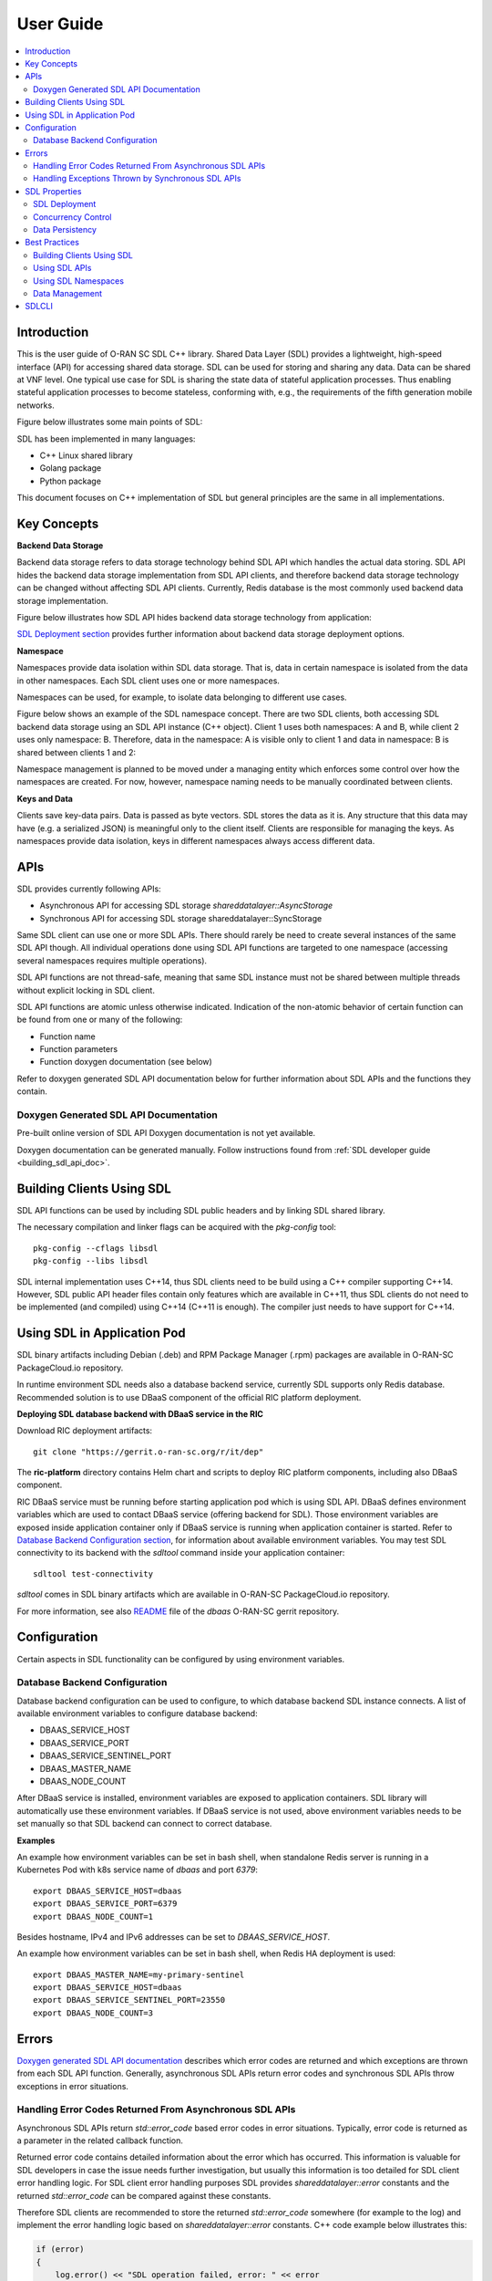 ..
..  Copyright (c) 2019 AT&T Intellectual Property.
..  Copyright (c) 2019 Nokia.
..
..  Licensed under the Creative Commons Attribution 4.0 International
..  Public License (the "License"); you may not use this file except
..  in compliance with the License. You may obtain a copy of the License at
..
..    https://creativecommons.org/licenses/by/4.0/
..
..  Unless required by applicable law or agreed to in writing, documentation
..  distributed under the License is distributed on an "AS IS" BASIS,
..  WITHOUT WARRANTIES OR CONDITIONS OF ANY KIND, either express or implied.
..
..  See the License for the specific language governing permissions and
..  limitations under the License.
..


##########
User Guide
##########

.. raw:: pdf

   PageBreak

.. contents::
   :depth: 3
   :local:

.. raw:: pdf

   PageBreak

Introduction
************

This is the user guide of O-RAN SC SDL C++ library.
Shared Data Layer (SDL) provides a lightweight, high-speed interface (API) for
accessing shared data storage. SDL can be used for storing and sharing any
data. Data can be shared at VNF level. One typical use case for SDL is sharing
the state data of stateful application processes. Thus enabling stateful
application processes to become stateless, conforming with, e.g., the
requirements of the fifth generation mobile networks.

Figure below illustrates some main points of SDL:

.. image:: ./_static/sdl_intro.png
    :align: center
    :alt: SDL introduction

SDL has been implemented in many languages:

* C++ Linux shared library
* Golang package
* Python package

This document focuses on C++ implementation of SDL but general principles are
the same in all implementations.

.. raw:: pdf

   PageBreak

Key Concepts
************

**Backend Data Storage**

Backend data storage refers to data storage technology behind SDL API which
handles the actual data storing. SDL API hides the backend data storage
implementation from SDL API clients, and therefore backend data storage
technology can be changed without affecting SDL API clients. Currently, Redis
database is the most commonly used backend data storage implementation.

Figure below illustrates how SDL API hides backend data storage technology
from application:

.. image:: ./_static/backend_data_storage.png
    :align: center
    :alt: SDL API hides backend data storage technology from application

`SDL Deployment section <#sdl-deployment>`_ provides further information
about backend data storage deployment options.

**Namespace**

Namespaces provide data isolation within SDL data storage. That is, data in
certain namespace is isolated from the data in other namespaces. Each SDL
client uses one or more namespaces.

Namespaces can be used, for example, to isolate data belonging to different
use cases.

Figure below shows an example of the SDL namespace concept. There are two SDL
clients, both accessing SDL backend data storage using an SDL API instance
(C++ object). Client 1 uses both namespaces: A and B, while client 2 uses only
namespace: B. Therefore, data in the namespace: A is visible only to client 1
and data in namespace: B is shared between clients 1 and 2:

.. image:: ./_static/sdl_namespaces.png
    :align: center
    :alt: SDL namespace concept example

Namespace management is planned to be moved under a managing entity which
enforces some control over how the namespaces are created. For now, however,
namespace naming needs to be manually coordinated between clients.

**Keys and Data**

Clients save key-data pairs. Data is passed as byte vectors. SDL stores the
data as it is. Any structure that this data may have (e.g. a serialized JSON)
is meaningful only to the client itself. Clients are responsible for managing
the keys. As namespaces provide data isolation, keys in different namespaces
always access different data.

.. raw:: pdf

   PageBreak

APIs
****

SDL provides currently following APIs:

* Asynchronous API for accessing SDL storage *shareddatalayer::AsyncStorage*
* Synchronous API for accessing SDL storage shareddatalayer::SyncStorage

Same SDL client can use one or more SDL APIs. There should rarely be need to
create several instances of the same SDL API though. All individual operations
done using SDL API functions are targeted to one namespace (accessing several
namespaces requires multiple operations).

SDL API functions are not thread-safe, meaning that same SDL instance must
not be shared between multiple threads without explicit locking in SDL client.

SDL API functions are atomic unless otherwise indicated. Indication of the
non-atomic behavior of certain function can be found from one or many of the
following:

* Function name
* Function parameters
* Function doxygen documentation (see below)

Refer to doxygen generated SDL API documentation below for further information
about SDL APIs and the functions they contain.

Doxygen Generated SDL API Documentation
=======================================

Pre-built online version of SDL API Doxygen documentation is not yet available.

Doxygen documentation can be generated manually. Follow instructions found from
:ref:`SDL developer guide <building_sdl_api_doc>`.

.. raw:: pdf

   PageBreak

Building Clients Using SDL
**************************

SDL API functions can be used by including SDL public headers and by linking
SDL shared library.

The necessary compilation and linker flags can be acquired with the
*pkg-config* tool::

    pkg-config --cflags libsdl
    pkg-config --libs libsdl

SDL internal implementation uses C++14, thus SDL clients need to be build
using a C++ compiler supporting C++14. However, SDL public API header files
contain only features which are available in C++11, thus SDL clients do not
need to be implemented (and compiled) using C++14 (C++11 is enough). The
compiler just needs to have support for C++14.

.. raw:: pdf

   PageBreak

Using SDL in Application Pod
****************************

SDL binary artifacts including Debian (.deb) and RPM Package Manager (.rpm)
packages are available in O-RAN-SC PackageCloud.io repository.

In runtime environment SDL needs also a database backend service, currently
SDL supports only Redis database. Recommended solution is to use DBaaS
component of the official RIC platform deployment.

**Deploying SDL database backend with DBaaS service in the RIC**

Download RIC deployment artifacts::

    git clone "https://gerrit.o-ran-sc.org/r/it/dep"

The **ric-platform** directory contains Helm chart and scripts to deploy RIC
platform components, including also DBaaS component.

RIC DBaaS service must be running before starting application pod which is
using SDL API. DBaaS defines environment variables which are used to contact
DBaaS service (offering backend for SDL). Those environment variables are
exposed inside application container only if DBaaS service is running when
application container is started. Refer to
`Database Backend Configuration section <#database-backend-configuration>`_,
for information about available environment variables.
You may test SDL connectivity to its backend with the *sdltool* command inside
your application container::

    sdltool test-connectivity

*sdltool* comes in SDL binary artifacts which are available in O-RAN-SC
PackageCloud.io repository.

For more information, see also `README <https://gerrit.o-ran-sc.org/r/gitweb?p=ric-plt/dbaas.git;a=blob;f=README.md;h=6391fc45ea762a5b606dcf9f867fac8087b1222f;hb=HEAD>`_
file of the *dbaas* O-RAN-SC gerrit repository.

.. raw:: pdf

   PageBreak

Configuration
*************

Certain aspects in SDL functionality can be configured by using environment
variables.

Database Backend Configuration
==============================

Database backend configuration can be used to configure, to which database
backend SDL instance connects. A list of available environment variables to
configure database backend:

* DBAAS_SERVICE_HOST
* DBAAS_SERVICE_PORT
* DBAAS_SERVICE_SENTINEL_PORT
* DBAAS_MASTER_NAME
* DBAAS_NODE_COUNT

After DBaaS service is installed, environment variables are exposed to
application containers. SDL library will automatically use these environment
variables. If DBaaS service is not used, above environment variables needs to
be set manually so that SDL backend can connect to correct database.

**Examples**

An example how environment variables can be set in bash shell, when standalone
Redis server is running in a Kubernetes Pod with k8s service name of *dbaas* and
port *6379*::

   export DBAAS_SERVICE_HOST=dbaas
   export DBAAS_SERVICE_PORT=6379
   export DBAAS_NODE_COUNT=1

Besides hostname, IPv4 and IPv6 addresses can be set to *DBAAS_SERVICE_HOST*.

An example how environment variables can be set in bash shell, when Redis
HA deployment is used::

   export DBAAS_MASTER_NAME=my-primary-sentinel
   export DBAAS_SERVICE_HOST=dbaas
   export DBAAS_SERVICE_SENTINEL_PORT=23550
   export DBAAS_NODE_COUNT=3

.. raw:: pdf

   PageBreak

Errors
******

`Doxygen generated SDL API documentation <#doxygen-generated-sdl-api-documentation>`_
describes which error codes are returned and which exceptions are thrown from
each SDL API function. Generally, asynchronous SDL APIs return error codes and
synchronous SDL APIs throw exceptions in error situations.

Handling Error Codes Returned From Asynchronous SDL APIs
========================================================

Asynchronous SDL APIs return *std::error_code* based error codes in error
situations. Typically, error code is returned as a parameter in the related
callback function.

Returned error code contains detailed information about the error which has
occurred. This information is valuable for SDL developers in case the issue
needs further investigation, but usually this information is too detailed for
SDL client error handling logic. For SDL client error handling purposes SDL
provides *shareddatalayer::error* constants and the returned *std::error_code*
can be compared against these constants.

Therefore SDL clients are recommended to store the returned *std::error_code*
somewhere (for example to the log) and implement the error handling logic based
on *shareddatalayer::error* constants. C++ code example below illustrates this:

.. code-block:: c++

    if (error)
    {
        log.error() << "SDL operation failed, error: " << error
                    << " message: " << error.message() << std::endl;

        if (error == shareddatalayer::Error::NOT_CONNECTED)
            // Error handling logic for shareddatalayer::Error::NOT_CONNECTED
        else if (error == shareddatalayer::Error::OPERATION_INTERRUPTED)
            // Error handling logic for shareddatalayer::Error::OPERATION_INTERRUPTED
        else if (error == shareddatalayer::Error::BACKEND_FAILURE)
            // Error handling logic for shareddatalayer::Error::BACKEND_FAILURE
        else if (error == shareddatalayer::Error::REJECTED_BY_BACKEND)
            // Error handling logic for shareddatalayer::Error::REJECTED_BY_BACKEND
    }

*error* in the code block above is *std::error_code* type variable which is
returned from some asynchronous SDL API function. *log* is a logging service
what an SDL client is using. Note that this is a simple and incomplete example
for demonstration purposes and not meant to be used as such in real
environment. Complete error handling implementation depends on SDL client and
SDL API function which returned the error. For example, in some cases common
handling for several *shareddatalayer::error* constants might be sufficient.

**Instructions for Error Handling Logic Implementation**

Doxygen documentation contains detailed description for all
shareddatalayer::Error constants. This information helps to design error
handling logic for each shareddatalayer::Error constant. For example, following
information can be found from there:

* What has happened
* Is data modified in the backend data storage
* How to recover from error situation


Handling Exceptions Thrown by Synchronous SDL APIs
==================================================

Synchronous SDL APIs throw exceptions in error situations. There are
corresponding exceptions for all *shareddatalayer::error* constants returned
by asynchronous APIs (see previous section). All exceptions thrown by SDL are
derived from *shareddatalayer::Exception*.
Therefore, a client can catch *shareddatalayer::Exception* in case the client
wants to implement common handling for some SDL originated exceptions. Note
that external services, which SDL uses, can throw exceptions which are not
derived from *shareddatalayer::Exception*.

Below is a C++ code example of a scenario where SDL client does common error
handling for all exceptions thrown from synchronous SDL API:

.. code-block:: c++

    try
    {
        //Code which executes synchronous SDL API function
    }
    catch (const shareddatalayer::Exception& e)
    {
        log.error() << "SDL operation failed, error: " << e.what() << std::endl;
        //Common error handling logic for all SDL errors
    }
    //Catch also non-SDL exceptions (like std::exception) if needed

Below C++ code example has separate handling for shareddatalayer::BackendError
exception and common handling for all other exceptions thrown by SDL:

.. code-block:: c++

    try
    {
        //Code which executes synchronous SDL API function
    }
    catch (const shareddatalayer::BackendError& e)
    {
        log.error() << "SDL operation failed, error: " << e.what() << std::endl;
        //Error handling logic for BackendError
    }
    catch (const shareddatalayer::Exception& e)
    {
        log.error() << "SDL operation failed, error: " << e.what() << std::endl;
        //Common error handling logic for all other SDL errors than BackendError
    }
    //Catch also non-SDL exceptions (like std::exception) if needed

*log* is a logging service what an SDL client is using. Note that these are
simple and incomplete examples for demonstration purposes and they are not
meant to be used as such in real environment.

**Instructions for Error Handling Logic Implementation**

Doxygen documentation contains documentation for all exceptions thrown by SDL.
This documentation contains information which helps to design error handling
logic for each exception. For exceptions having corresponding error code,
exception documentation is usually a reference to corresponding error code
documentation.

Each SDL API function, which throws exceptions, has a link to the documentation
of those exceptions. This link can be found from the Doxygen documentation of
given SDL API function.

.. raw:: pdf

   PageBreak

SDL Properties
**************

This chapter discusses how certain general data storage related aspects work in
SDL. Discussed subjects include, for example, concurrency control and data
persistency.

SDL Deployment
==============

Production environments are typically deployed so that SDL backend data storage
and SDL clients are in different nodes (e.g. VM, container).

There are two different supported deployment modes for SDL backend data
storage:

* Standalone (single DB node without redundancy)
* Redundant (DB node pair working in primary/replica redundancy model)

SDL supports also Redis sentinel based DB cluster where deployment has one or
more DBAAS Redis sentinel group. Different DBAAS Redis sentinel groups
can be used to distribute SDL DB operations to different SDL DB instances. When
more than one DBAAS Redis sentinel group exits the selection of SDL DB instance
is based on the namespace string hash calculation.

SDL does not prevent backend data storage to be deployed in the same node with
the SDL client. Such deployments are, however, typically used only in
development/testing type of environments.

Concurrency Control
===================

SDL does not support transactions doing one or more units of work in ACID
manner (pessimistic concurrency control).

SDL supports optimistic concurrency control by providing Check and Set (CAS)
type conditional functions. These conditional functions provide possibility
to do certain data modification operations only if data value matches the SDL
client's last known value. Thus a SDL client can check that someone else has
not changed the data after it was read by the SDL client. If the data would
have been changed, SDL does not do the modification operation and this is
indicated to the SDL client. The SDL client can then decide how to handle the
situation (for example read the latest data and retry modification).

*AsyncStorage::setIfAsync* is an example of a conditional function discussed
above. Other conditional functions exist as well.

Data Persistency
================

Currently all data stored to SDL is stored to in-memory backend data storage.
Meaning that, data is not preserved over DB node restart. DB node restart does
not necessarily cause data loss for SDL client though. Refer to
`SDL Deployment section <#sdl-deployment>`_, for information about SDL backend
data storage redundancy models.

.. raw:: pdf

   PageBreak

Best Practices
**************

This chapter gives recommendations on how to use SDL.

Building Clients Using SDL
==========================

* Use *pkg-config* tool to acquire needed compilation and linking flags,
  instead of hardcoding them. This ensures that flags are always up-to-date.
  See more information from `here <#building-clients-using-sdl>`_.
* If you want to mock SDL APIs in unit testing, SDL provides helper classes
  for that. By using these helper classes you need to implement mock
  implementation only for those SDL API functions which you use in the unit
  tests. See more information from `doxygen documentation <#doxygen-generated-sdl-api-documentation>`_
  of the helper classes:

  * *include/sdl/tst/mockableasyncstorage.hpp: MockableAsyncStorage*
  * *include/sdl/tst/mockablesyncstorage.hpp: MockableSyncStorage*

Using SDL APIs
==============

* SDL APIs are not thread-safe. If same SDL API instance is shared between
  multiple threads, SDL client has to use explicit locking to ensure that only
  one thread at time executes SDL API functions.
* Each SDL instance establishes own connection to backend data storage, which
  requires resources (how heavy this exactly is depends on used backend data
  storage type). Thus, from performance point of view, only one SDL instance
  per one SDL API should be used if reasonably possible. One SDL instance can
  access multiple SDL namespaces when using *AsyncStorage* and *SyncStorage*
  APIs.
* Use waitReadyAsync() function before doing first operation via asynchronous
  APIs to ensure that SDL and backend data storage are ready to handle
  operations. See waitReadyAsync() function
  `doxygen documentation <#doxygen-generated-sdl-api-documentation>`_
  for corresponding asynchronous API for details.
* Use waitReady() function before doing first operation via synchronous
  APIs to ensure that SDL and backend data storage are ready to handle
  operations. See waitReady() function
  `doxygen documentation <#doxygen-generated-sdl-api-documentation>`_
  for corresponding synchronous API for details.
* Avoid using heavy search functions (for example: *AsyncStorage::findKeys()*).
  Rather define your keys so that you know which keys should be read.

Using SDL Namespaces
====================

* As namespace naming is currently on SDL client's responsibility, use enough
  specific namespace names that same name is surely not used by someone else
  (unless you want to share given namespace data with that someone else).
* Data entities related to each other should be placed under the same
  namespace (unless there is a good reason not to). For example, accessing
  multiple data entities with one SDL operation is possible only for data
  entities belonging to same namespace.
* Identically named keys can be used in different namespaces. Creating own
  namespaces for different use cases and unrelated data provides more freedom
  into key name selection.

Data Management
===============

* Writing or reading one big junk of data at once is more efficient than
  writing/reading the same amount of data in small steps. For example, create a
  key list and read it once, rather than reading each key in a loop.
* If rolling upgrade needs to be supported, consider using Google Protocol
  Buffers (or something similar) to make it possible to parse data which is
  written by older or newer application version.

.. raw:: pdf

   PageBreak

SDLCLI
******

There is a pre-installed *sdlcli* tool in DBaaS container. With this tool user
can see statistics of database backend (Redis), check healthiness of DBaaS
database backend, list database keys and get and set values into database.
For example to see statistics give below command inside DBaaS container::

    sdlcli statistics

To check healthiness of database::

    sdlcli healthcheck

Use *sdlcli* help to get more information about available commands::

    sdlcli --help
